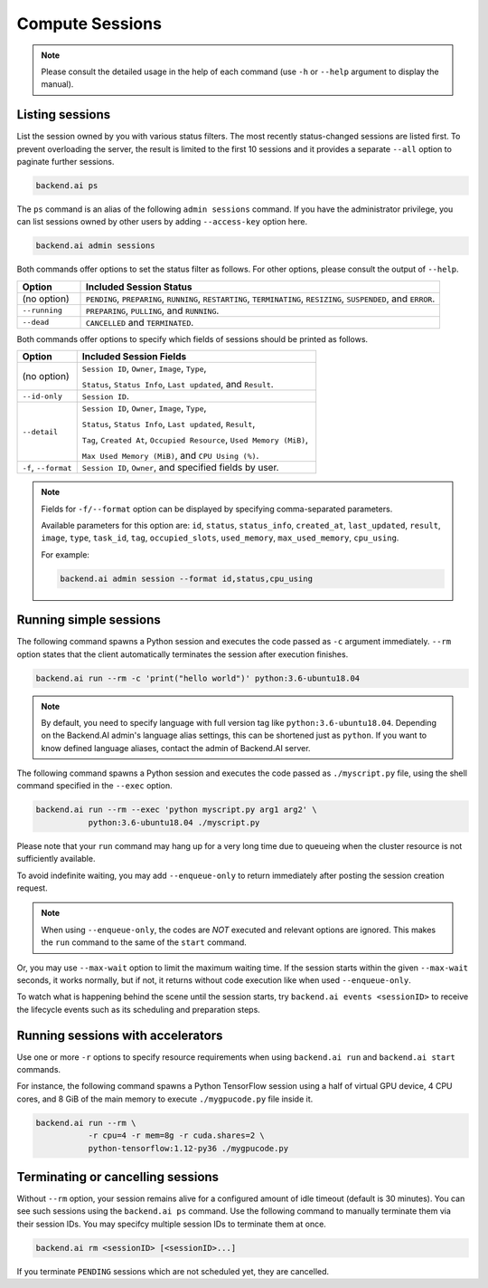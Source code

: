 Compute Sessions
================

.. note::

   Please consult the detailed usage in the help of each command
   (use ``-h`` or ``--help`` argument to display the manual).


Listing sessions
----------------

List the session owned by you with various status filters.
The most recently status-changed sessions are listed first.
To prevent overloading the server, the result is limited to the first 10
sessions and it provides a separate ``--all`` option to paginate further
sessions.

.. code-block:: shell

  backend.ai ps

The ``ps`` command is an alias of the following ``admin sessions`` command.
If you have the administrator privilege, you can list sessions owned by
other users by adding ``--access-key`` option here.

.. code-block:: shell

  backend.ai admin sessions

Both commands offer options to set the status filter as follows.
For other options, please consult the output of ``--help``.

.. list-table::
   :widths: 15 85
   :header-rows: 1

   * - Option
     - Included Session Status

   * - (no option)
     - ``PENDING``, ``PREPARING``, ``RUNNING``, ``RESTARTING``,
       ``TERMINATING``, ``RESIZING``, ``SUSPENDED``, and ``ERROR``.

   * - ``--running``
     - ``PREPARING``, ``PULLING``, and ``RUNNING``.

   * - ``--dead``
     - ``CANCELLED`` and ``TERMINATED``.

Both commands offer options to specify which fields of sessions should be printed as follows.

.. list-table::
   :widths: 20 80
   :header-rows: 1

   * - Option
     - Included Session Fields

   * - (no option)
     - ``Session ID``, ``Owner``, ``Image``, ``Type``,

       ``Status``, ``Status Info``, ``Last updated``, and ``Result``.

   * - ``--id-only``
     - ``Session ID``.

   * - ``--detail``
     - ``Session ID``, ``Owner``, ``Image``, ``Type``,

       ``Status``, ``Status Info``, ``Last updated``, ``Result``,

       ``Tag``, ``Created At``, ``Occupied Resource``, ``Used Memory (MiB)``,

       ``Max Used Memory (MiB)``, and ``CPU Using (%)``.

   * - ``-f``, ``--format``
     - ``Session ID``, ``Owner``, and specified fields by user.

.. note::
    Fields for ``-f/--format`` option can be displayed by specifying comma-separated parameters.

    Available parameters for this option are: ``id``, ``status``, ``status_info``, ``created_at``, ``last_updated``, ``result``, ``image``, ``type``, ``task_id``, ``tag``, ``occupied_slots``, ``used_memory``, ``max_used_memory``, ``cpu_using``.

    For example:

    .. code-block:: shell

        backend.ai admin session --format id,status,cpu_using

.. _simple-execution:

Running simple sessions
-----------------------

The following command spawns a Python session and executes
the code passed as ``-c`` argument immediately.
``--rm`` option states that the client automatically terminates
the session after execution finishes.

.. code-block:: shell

  backend.ai run --rm -c 'print("hello world")' python:3.6-ubuntu18.04

.. note::

   By default, you need to specify language with full version tag like
   ``python:3.6-ubuntu18.04``. Depending on the Backend.AI admin's language
   alias settings, this can be shortened just as ``python``. If you want
   to know defined language aliases, contact the admin of Backend.AI server.


The following command spawns a Python session and executes
the code passed as ``./myscript.py`` file, using the shell command
specified in the ``--exec`` option.

.. code-block:: shell

  backend.ai run --rm --exec 'python myscript.py arg1 arg2' \
             python:3.6-ubuntu18.04 ./myscript.py


Please note that your ``run`` command may hang up for a very long time
due to queueing when the cluster resource is not sufficiently available.

To avoid indefinite waiting, you may add ``--enqueue-only`` to return
immediately after posting the session creation request.

.. note::

   When using ``--enqueue-only``, the codes are *NOT* executed and relevant
   options are ignored.
   This makes the ``run`` command to the same of the ``start`` command.

Or, you may use ``--max-wait`` option to limit the maximum waiting time.
If the session starts within the given ``--max-wait`` seconds, it works
normally, but if not, it returns without code execution like when used
``--enqueue-only``.

To watch what is happening behind the scene until the session starts,
try ``backend.ai events <sessionID>`` to receive the lifecycle events
such as its scheduling and preparation steps.


Running sessions with accelerators
----------------------------------

Use one or more ``-r`` options to specify resource requirements when
using ``backend.ai run`` and ``backend.ai start`` commands.

For instance, the following command spawns a Python TensorFlow session
using a half of virtual GPU device, 4 CPU cores, and 8 GiB of the main
memory to execute ``./mygpucode.py`` file inside it.

.. code-block:: shell

  backend.ai run --rm \
             -r cpu=4 -r mem=8g -r cuda.shares=2 \
             python-tensorflow:1.12-py36 ./mygpucode.py


Terminating or cancelling sessions
----------------------------------

Without ``--rm`` option, your session remains alive for a configured
amount of idle timeout (default is 30 minutes).
You can see such sessions using the ``backend.ai ps`` command.
Use the following command to manually terminate them via their session
IDs.  You may specifcy multiple session IDs to terminate them at once.

.. code-block:: shell

  backend.ai rm <sessionID> [<sessionID>...]

If you terminate ``PENDING`` sessions which are not scheduled yet,
they are cancelled.
